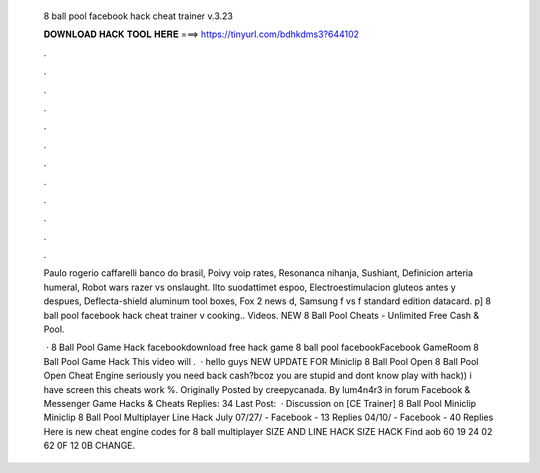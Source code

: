   8 ball pool facebook hack cheat trainer v.3.23
  
  
  
  𝐃𝐎𝐖𝐍𝐋𝐎𝐀𝐃 𝐇𝐀𝐂𝐊 𝐓𝐎𝐎𝐋 𝐇𝐄𝐑𝐄 ===> https://tinyurl.com/bdhkdms3?644102
  
  
  
  .
  
  
  
  .
  
  
  
  .
  
  
  
  .
  
  
  
  .
  
  
  
  .
  
  
  
  .
  
  
  
  .
  
  
  
  .
  
  
  
  .
  
  
  
  .
  
  
  
  .
  
  Paulo rogerio caffarelli banco do brasil, Poivy voip rates, Resonanca nihanja, Sushiant, Definicion arteria humeral, Robot wars razer vs onslaught. Ilto suodattimet espoo, Electroestimulacion gluteos antes y despues, Deflecta-shield aluminum tool boxes, Fox 2 news d, Samsung f vs f standard edition datacard. p] 8 ball pool facebook hack cheat trainer v cooking.. Videos. NEW 8 Ball Pool Cheats - Unlimited Free Cash & Pool.
  
   · 8 Ball Pool Game Hack facebookdownload free hack game 8 ball pool facebookFacebook GameRoom 8 Ball Pool Game Hack This video will .  · hello guys NEW UPDATE FOR Miniclip 8 Ball Pool Open 8 Ball Pool Open Cheat Engine seriously you need back cash?bcoz you are stupid and dont know play with hack)) i have screen this cheats work %. Originally Posted by creepycanada. By lum4n4r3 in forum Facebook & Messenger Game Hacks & Cheats Replies: 34 Last Post:   · Discussion on [CE Trainer] 8 Ball Pool Miniclip Miniclip 8 Ball Pool Multiplayer Line Hack July 07/27/ - Facebook - 13 Replies 04/10/ - Facebook - 40 Replies Here is new cheat engine codes for 8 ball multiplayer SIZE AND LINE HACK SIZE HACK Find aob 60 19 24 02 62 0F 12 0B CHANGE.
